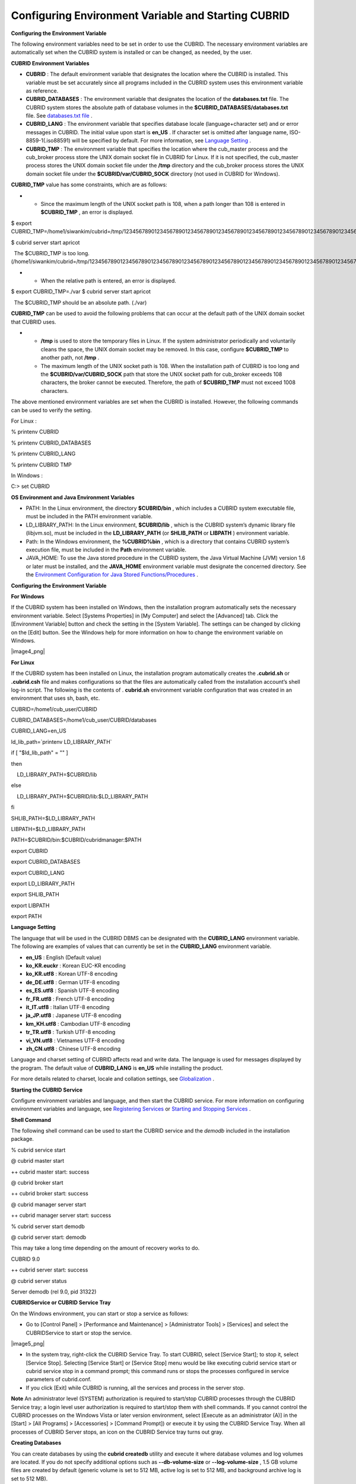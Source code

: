 ****************************************************
Configuring Environment Variable and Starting CUBRID
****************************************************

**Configuring the Environment Variable**

The following environment variables need to be set in order to use the CUBRID. The necessary environment variables are automatically set when the CUBRID system is installed or can be changed, as needed, by the user.

**CUBRID Environment Variables**

*   **CUBRID**
    : The default environment variable that designates the location where the CUBRID is installed. This variable must be set accurately since all programs included in the CUBRID system uses this environment variable as reference.



*   **CUBRID_DATABASES**
    : The environment variable that designates the location of the
    **databases.txt**
    file. The CUBRID system stores the absolute path of database volumes in the
    **$CUBRID_DATABASES/databases.txt**
    file. See
    `databases.txt file <#admin_admin_db_create_file_htm>`_
    .



*   **CUBRID_LANG**
    : The environment variable that specifies database locale (language+character set) and or error messages in CUBRID. The initial value upon start is
    **en_US**
    . If character set is omitted after language name, ISO-8859-1(.iso88591) will be specified by default. For more information, see
    `Language Setting <#gs_gs_must_langset_htm>`_
    .



*   **CUBRID_TMP**
    : The environment variable that specifies the location where the cub_master process and the cub_broker process store the UNIX domain socket file in CUBRID for Linux. If it is not specified, the cub_master process stores the UNIX domain socket file under the
    **/tmp**
    directory and the cub_broker process stores the UNIX domain socket file under the
    **$CUBRID/var/CUBRID_SOCK**
    directory (not used in CUBRID for Windows).



**CUBRID_TMP**
value has some constraints, which are as follows:

*   
    *   Since the maximum length of the UNIX socket path is 108, when a path longer than 108 is entered in
        **$CUBRID_TMP**
        , an error is displayed.





$ export CUBRID_TMP=/home1/siwankim/cubrid=/tmp/123456789012345678901234567890123456789012345678901234567890123456789012345678901234567890123456789

$ cubrid server start apricot

  The $CUBRID_TMP is too long. (/home1/siwankim/cubrid=/tmp/123456789012345678901234567890123456789012345678901234567890123456789012345678901234567890123456789)

*   
    *   When the relative path is entered, an error is displayed.





$ export CUBRID_TMP=./var $ cubrid server start apricot

  The $CUBRID_TMP should be an absolute path. (./var)

**CUBRID_TMP**
can be used to avoid the following problems that can occur at the default path of the UNIX domain socket that CUBRID uses.

*   
    *   **/tmp**
        is used to store the temporary files in Linux. If the system administrator periodically and voluntarily cleans the space, the UNIX domain socket may be removed. In this case, configure
        **$CUBRID_TMP**
        to another path, not
        **/tmp**
        .



    *   The maximum length of the UNIX socket path is 108. When the installation path of CUBRID is too long and the
        **$CUBRID/var/CUBRID_SOCK**
        path that store the UNIX socket path for cub_broker exceeds 108 characters, the broker cannot be executed. Therefore, the path of
        **$CUBRID_TMP**
        must not exceed 1008 characters.





The above mentioned environment variables are set when the CUBRID is installed. However, the following commands can be used to verify the setting.

For Linux :

% printenv CUBRID

% printenv CUBRID_DATABASES

% printenv CUBRID_LANG

% printenv CUBRID TMP

In Windows :

C:\> set CUBRID

**OS Environment and Java Environment Variables**

*   PATH: In the Linux environment, the directory
    **$CUBRID/bin**
    , which includes a CUBRID system executable file, must be included in the PATH environment variable.



*   LD_LIBRARY_PATH: In the Linux environment,
    **$CUBRID/lib**
    , which is the CUBRID system’s dynamic library file (libjvm.so), must be included in the
    **LD_LIBRARY_PATH**
    (or
    **SHLIB_PATH**
    or
    **LIBPATH**
    ) environment variable.



*   Path: In the Windows environment, the
    **%CUBRID%\bin**
    , which is a directory that contains CUBRID system’s execution file, must be included in the
    **Path**
    environment variable.



*   JAVA_HOME: To use the Java stored procedure in the CUBRID system, the Java Virtual Machine (JVM) version 1.6 or later must be installed, and the
    **JAVA_HOME**
    environment variable must designate the concerned directory.
    See the
    `Environment Configuration for Java Stored Functions/Procedures <#syntax_syntax_javasp_settings_ht_8446>`_
    .



**Configuring the Environment Variable**

**For Windows**

If the CUBRID system has been installed on Windows, then the installation program automatically sets the necessary environment variable. Select [Systems Properties] in [My Computer] and select the [Advanced] tab. Click the [Environment Variable] button and check the setting in the [System Variable]. The settings can be changed by clicking on the [Edit] button. See the Windows help for more information on how to change the environment variable on Windows.

|image4_png|

**For Linux**

If the CUBRID system has been installed on Linux, the installation program automatically creates the
**.cubrid.sh**
or
**.cubrid.csh**
file and makes configurations so that the files are automatically called from the installation account’s
shell log-in script. The following is the contents of .
**cubrid.sh**
environment variable configuration that was created in an environment that uses sh, bash, etc.

CUBRID=/home1/cub_user/CUBRID

CUBRID_DATABASES=/home1/cub_user/CUBRID/databases

CUBRID_LANG=en_US

ld_lib_path=`printenv LD_LIBRARY_PATH`

if [ "$ld_lib_path" = "" ]

then

    LD_LIBRARY_PATH=$CUBRID/lib

else

    LD_LIBRARY_PATH=$CUBRID/lib:$LD_LIBRARY_PATH

fi

SHLIB_PATH=$LD_LIBRARY_PATH

LIBPATH=$LD_LIBRARY_PATH

PATH=$CUBRID/bin:$CUBRID/cubridmanager:$PATH

export CUBRID

export CUBRID_DATABASES

export CUBRID_LANG

export LD_LIBRARY_PATH

export SHLIB_PATH

export LIBPATH

export PATH

**Language Setting**

The language that will be used in the CUBRID DBMS can be designated with the
**CUBRID_LANG**
environment variable. The following are examples of values that can currently be set in the
**CUBRID_LANG**
environment variable.

*   **en_US**
    : English (Default value)



*   **ko_KR.euckr**
    : Korean EUC-KR encoding



*   **ko_KR.utf8**
    : Korean UTF-8 encoding



*   **de_DE.utf8**
    : German UTF-8 encoding



*   **es_ES.utf8**
    : Spanish UTF-8 encoding



*   **fr_FR.utf8**
    : French UTF-8 encoding



*   **it_IT.utf8**
    : Italian UTF-8 encoding



*   **ja_JP.utf8**
    : Japanese UTF-8 encoding



*   **km_KH.utf8**
    : Cambodian UTF-8 encoding



*   **tr_TR.utf8**
    : Turkish UTF-8 encoding



*   **vi_VN.utf8**
    : Vietnames UTF-8 encoding



*   **zh_CN.utf8**
    : Chinese UTF-8 encoding



Language and charset setting of CUBRID affects read and write data. The language is used for messages displayed by the program. The default value of
**CUBRID_LANG**
is
**en_US**
while installing the product.

For more details related to charset, locale and collation settings, see
`Globalization <#admin_admin_i18n_intro_htm>`_
.

**Starting the CUBRID Service**

Configure environment variables and language, and then start the CUBRID service. For more information on configuring environment variables and language, see
`Registering Services <#admin_admin_service_conf_registe_6298>`_
or
`Starting and Stopping Services <#admin_admin_service_conf_start_h_3702>`_
.

**Shell Command**

The following shell command can be used to start the CUBRID service and the
*demodb*
included in the installation package.

% cubrid service start

 

@ cubrid master start

++ cubrid master start: success

@ cubrid broker start

++ cubrid broker start: success

@ cubrid manager server start

++ cubrid manager server start: success

 

% cubrid server start demodb

@ cubrid server start: demodb

 

This may take a long time depending on the amount of recovery works to do.

 

CUBRID 9.0

 

++ cubrid server start: success

 

@ cubrid server status

Server demodb (rel 9.0, pid 31322)

**CUBRIDService or CUBRID Service Tray**

On the Windows environment, you can start or stop a service as follows:

*   Go to [Control Panel] > [Performance and Maintenance] > [Administrator Tools] > [Services] and select the CUBRIDService to start or stop the service.



|image5_png|

*   In the system tray, right-click the CUBRID Service Tray. To start CUBRID, select [Service Start]; to stop it, select [Service Stop]. Selecting [Service Start] or [Service Stop] menu would be like executing cubrid service start or cubrid service stop in a command prompt; this command runs or stops the processes configured in service parameters of cubrid.conf.



*   If you click [Exit] while CUBRID is running, all the services and process in the server stop.



**Note**
An administrator level (SYSTEM) authorization is required to start/stop CUBRID processes through the CUBRID Service tray; a login level user authorization is required to start/stop them with shell commands. If you cannot control the CUBRID processes on the Windows Vista or later version environment, select [Execute as an administrator (A)] in the [Start] > [All Programs] > [Accessories] > [Command Prompt]) or execute it by using the CUBRID Service Tray. When all processes of CUBRID Server stops, an icon on the CUBRID Service tray turns out gray.

**Creating Databases**

You can create databases by using the
**cubrid createdb**
utility and execute it where database volumes and log volumes are located. If you do not specify additional options such as
**--db-volume-size**
or
**--log-volume-size**
, 1.5 GB volume files are created by default (generic volume is set to 512 MB, active log is set to 512 MB, and background archive log is set to 512 MB).

% cd testdb

% cubrid createdb testdb

 

%ls -l

-rw------- 1 cubrid dbms 536870912 Jan 11 15:04 testdb

-rw------- 1 cubrid dbms 536870912 Jan 11 15:04 testdb_lgar_t

-rw------- 1 cubrid dbms 536870912 Jan 11 15:04 testdb_lgat

-rw------- 1 cubrid dbms       176 Jan 11 15:04 testdb_lginf

-rw------- 1 cubrid dbms       183 Jan 11 15:04 testdb_vinf

In the above,
*testdb*
represents a generic volume file, testdb_lgar_t represents a background archive log file, testdb_lgat represents an active log file, testdb_lginf reoresents a log information file, and testdb_vinf represents a volume information file.

For details on volumes, see
`Database Volume Structure <#intro_intro_arch_volume_htm>`_
. For details on creating volumes, see
`Creating Database <#admin_admin_db_create_create_htm>`_
. It is recommended to classify and add volumes based on its purpose by using the
**cubrid addvoldb**
utility. For details, see
`Adding Database Volume <#admin_admin_db_addvol_htm>`_
.

**Starting Database**

You can start a database process by using the
**cubrid server**
utility.

% cubrid server start testdb

To have
*testdb*
started upon startup of the CUBRID service (cubrid service start), configure
*testdb*
in the
**server**
 parameter of the
**cubrid.conf**
 file.

% vi cubrid.conf

 

[service]

service=server,broker,manager

server=testdb

...

